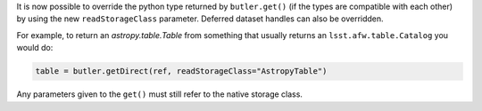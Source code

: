 It is now possible to override the python type returned by ``butler.get()`` (if the types are compatible with each other) by using the new ``readStorageClass`` parameter.
Deferred dataset handles can also be overridden.

For example, to return an `astropy.table.Table` from something that usually returns an ``lsst.afw.table.Catalog`` you would do:

.. code-block:: python

    table = butler.getDirect(ref, readStorageClass="AstropyTable")

Any parameters given to the ``get()`` must still refer to the native storage class.
